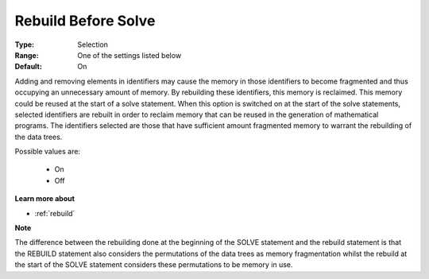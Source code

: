 

.. _option-AIMMS-rebuild_before_solve:


Rebuild Before Solve
====================



:Type:	Selection	
:Range:	One of the settings listed below	
:Default:	On	



Adding and removing elements in identifiers may cause the memory in those identifiers to become fragmented and thus occupying an unnecessary amount of memory. By rebuilding these identifiers, this memory is reclaimed. This memory could be reused at the start of a solve statement. When this option is switched on at the start of the solve statements, selected identifiers are rebuilt in order to reclaim memory that can be reused in the generation of mathematical programs. The identifiers selected are those that have sufficient amount fragmented memory to warrant the rebuilding of the data trees.



Possible values are:



    *	On
    *	Off




**Learn more about** 

*	:ref:`rebuild` 







**Note** 





The difference between the rebuilding done at the beginning of the SOLVE statement and the rebuild statement is that the REBUILD statement also considers the permutations of the data trees as memory fragmentation whilst the rebuild at the start of the SOLVE statement considers these permutations to be memory in use.





